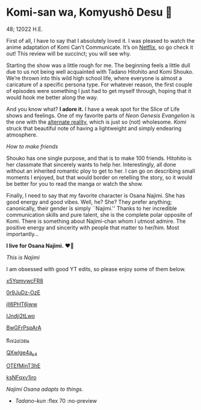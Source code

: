 * Komi-san wa, Komyushō Desu 🥑

48; 12022 H.E.

First of all, I have to say that I absolutely loved it. I was pleased to watch
the anime adaptation of Komi Can’t Communicate. It’s on [[https://www.netflix.com/title/81228573][Netflix]], so go check it
out! This review will be succinct; you will see why.

Starting the show was a little rough for me. The beginning feels a little dull
due to us not being well acquainted with Tadano Hitohito and Komi Shouko. We’re
thrown into this wild high school life, where everyone is almost a caricature of
a specific persona type. For whatever reason, the first couple of episodes were
something I just had to get myself through, hoping that it would hook me better
along the way.

#+drop_cap
And you know what? *I adore it.* I have a weak spot for the Slice of Life shows
and feelings. One of my favorite parts of /Neon Genesis Evangelion/ is the one
with the [[https://youtu.be/Vk2g-2tC5qM][alternate reality]], which is just so (not) wholesome. /Komi/ struck that
beautiful note of having a lightweight and simply endearing atmosphere.

[[board.webp][How to make friends]]

Shouko has one single purpose, and that is to make 100 friends. Hitohito is her
classmate that sincerely wants to help her. Interestingly, all done without an
inherited romantic ploy to get to her. I can go on describing small moments I
enjoyed, but that would border on retelling the story, so it would be better for
you to read the manga or watch the show.

#+drop_cap
Finally, I need to say that my favorite character is Osana Najimi. She has good
energy and good vibes. Well, he? She? They prefer anything; canonically, their
gender is simply ``Najimi.'' Thanks to her incredible communication skills and
pure talent, she is the complete polar opposite of Komi. There is something
about Najimi-chan whom I utmost admire. The positive energy and sincerity with
people that matter to her/him.
Most importantly...

#+begin_center
*I live for Osana Najimi.* ❤️‍🔥
#+end_center

[[osana.webp][This is Najimi]]

I am obsessed with good YT edits, so please enjoy some of them below.

[[https://youtu.be/x5YqmvwcFR8][x5YqmvwcFR8]]

[[https://youtu.be/0r9JuDz-OzE][0r9JuDz-OzE]]

[[https://youtu.be/jIl6PHT6jww][jIl6PHT6jww]]

[[https://youtu.be/IJndji2tLwo][IJndji2tLwo]]

[[https://youtu.be/BwGFrPspArA][BwGFrPspArA]]

[[https://youtu.be/e_rY2di38Is][e_rY2di38Is]]

[[https://youtu.be/QXwlge4a_s4][QXwlge4a_s4]]

[[https://youtu.be/OTEfMinT3hE][OTEfMinT3hE]]

[[https://youtu.be/ksNFqxv1iro][ksNFqxv1iro]]

/Najimi Osana adapts to things./

#+begin_gallery 
- [[osana.gif][Tadano-kun]] :flex 70 :no-preview
#+end_gallery
